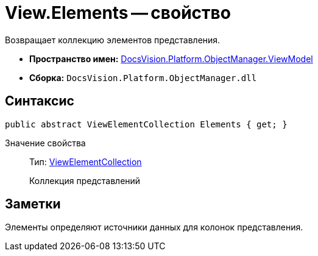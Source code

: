 = View.Elements -- свойство

Возвращает коллекцию элементов представления.

* *Пространство имен:* xref:api/DocsVision/Platform/ObjectManager/ViewModel/ViewModel_NS.adoc[DocsVision.Platform.ObjectManager.ViewModel]
* *Сборка:* `DocsVision.Platform.ObjectManager.dll`

== Синтаксис

[source,csharp]
----
public abstract ViewElementCollection Elements { get; }
----

Значение свойства::
Тип: xref:api/DocsVision/Platform/ObjectManager/ViewModel/ViewElementCollection_CL.adoc[ViewElementCollection]
+
Коллекция представлений

== Заметки

Элементы определяют источники данных для колонок представления.
